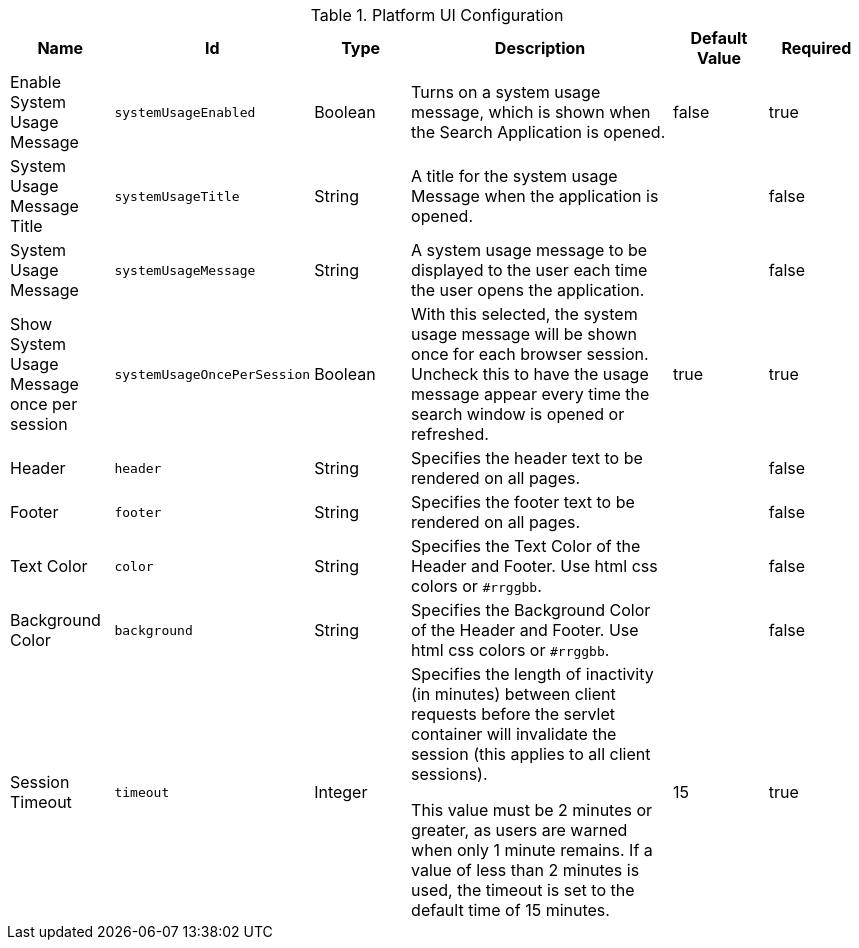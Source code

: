 :title: Platform UI
:id: ddf.platform.ui.config
:type: table
:status: published
:application: ${ddf-platform}
:summary: Platform UI configurations.

.[[_ddf.platform.ui.config]]Platform UI Configuration
[cols="1,1m,1,3,1,1" options="header"]
|===

|Name
|Id
|Type
|Description
|Default Value
|Required

|Enable System Usage Message
|systemUsageEnabled
|Boolean
|Turns on a system usage message, which is shown when the Search Application is opened.
|false
|true

|System Usage Message Title
|systemUsageTitle
|String
|A title for the system usage Message when the application is opened.
|
|false

|System Usage Message
|systemUsageMessage
|String
|A system usage message to be displayed to the user each time the user opens the application.
|
|false

|Show System Usage Message once per session
|systemUsageOncePerSession
|Boolean
|With this selected, the system usage message will be shown once for each browser session. Uncheck this to have the usage message appear every time the search window is opened or refreshed.
|true
|true

|Header
|header
|String
|Specifies the header text to be rendered on all pages.
|
|false

|Footer
|footer
|String
|Specifies the footer text to be rendered on all pages.
|
|false

|Text Color
|color
|String
|Specifies the Text Color of the Header and Footer. Use html css colors or `#rrggbb`.
|
|false

|Background Color
|background
|String
|Specifies the Background Color of the Header and Footer. Use html css colors or `#rrggbb`.
|
|false

|Session Timeout
|timeout
|Integer
|Specifies the length of inactivity (in minutes) between client requests before the servlet container will invalidate the session (this applies to all client sessions).

 This value must be 2 minutes or greater, as users are warned when only 1 minute remains. If a value of less than 2 minutes is used, the timeout is set to the default time of 15 minutes.

|15
|true

|===

